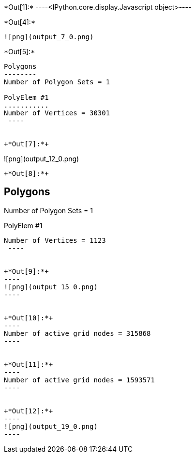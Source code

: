 +*Out[1]:*+
----<IPython.core.display.Javascript object>----


+*Out[4]:*+
----
![png](output_7_0.png)
----


+*Out[5]:*+
----

Polygons
--------
Number of Polygon Sets = 1

PolyElem #1
...........
Number of Vertices = 30301
 ----


+*Out[7]:*+
----
![png](output_12_0.png)
----


+*Out[8]:*+
----

Polygons
--------
Number of Polygon Sets = 1

PolyElem #1
...........
Number of Vertices = 1123
 ----


+*Out[9]:*+
----
![png](output_15_0.png)
----


+*Out[10]:*+
----
Number of active grid nodes = 315868
----


+*Out[11]:*+
----
Number of active grid nodes = 1593571
----


+*Out[12]:*+
----
![png](output_19_0.png)
----
